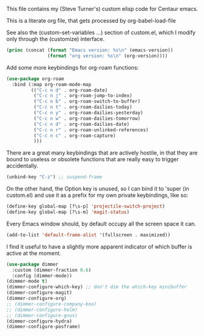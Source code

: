 
This file contains my (Steve Turner's) custom elisp code for Centaur emacs.

This is a literate org file, that gets processed by org-babel-load-file

See also the (custom-set-variables ...) section of custom.el, which I modify
only through the (customize) interface.
#+BEGIN_SRC emacs-lisp 
  (princ (concat (format "Emacs version: %s\n" (emacs-version))
                 (format "org version: %s\n" (org-version))))
#+END_SRC    

Add some more keybindings for org-roam functions:
#+BEGIN_SRC emacs-lisp 
  (use-package org-roam
    :bind (:map org-roam-mode-map
           (("C-c n d" . org-roam-date)
            ("C-c n j" . org-roam-jump-to-index)
            ("C-c n b" . org-roam-switch-to-buffer)
            ("C-c n t" . org-roam-dailies-today)
            ("C-c n y" . org-roam-dailies-yesterday)
            ("C-c n w" . org-roam-dailies-tomorrow)
            ("C-c n d" . org-roam-dailies-date)
            ("C-c n r" . org-roam-unlinked-references)
            ("C-c n c" . org-roam-capture)
            )))
#+END_SRC    

There are a great many keybindings that are actively hostile, in that they are
bound to useless or obsolete functions that are really easy to trigger
accidentally.
#+BEGIN_SRC emacs-lisp 
(unbind-key "C-z") ;; suspend-frame
#+END_SRC    
On the other hand, the Option key is unused, so I can bind it to 'super (in
custom.el) and use it as a prefix for my own private keybindings, like so:
#+BEGIN_SRC emacs-lisp 
(define-key global-map [?\s-p] 'projectile-switch-project)
(define-key global-map [?\s-m] 'magit-status)
#+END_SRC    

Every Emacs window should, by default occupy all the screen space it can.
#+BEGIN_SRC emacs-lisp 
(add-to-list 'default-frame-alist '(fullscreen . maximized))
#+END_SRC    

I find it useful to have a slightly more apparent indicator of which buffer is
active at the moment.
#+BEGIN_SRC emacs-lisp 
(use-package dimmer
  :custom (dimmer-fraction 0.6)
  :config (dimmer-mode))
(dimmer-mode t)
(dimmer-configure-which-key) ;; don't dim the which-key minibuffer
(dimmer-configure-magit)
(dimmer-configure-org)
;; (dimmer-configure-company-box)
;; (dimmer-configure-helm)
;; (dimmer-configure-gnus)
(dimmer-configure-hydra)
(dimmer-configure-posframe)
#+END_SRC    
